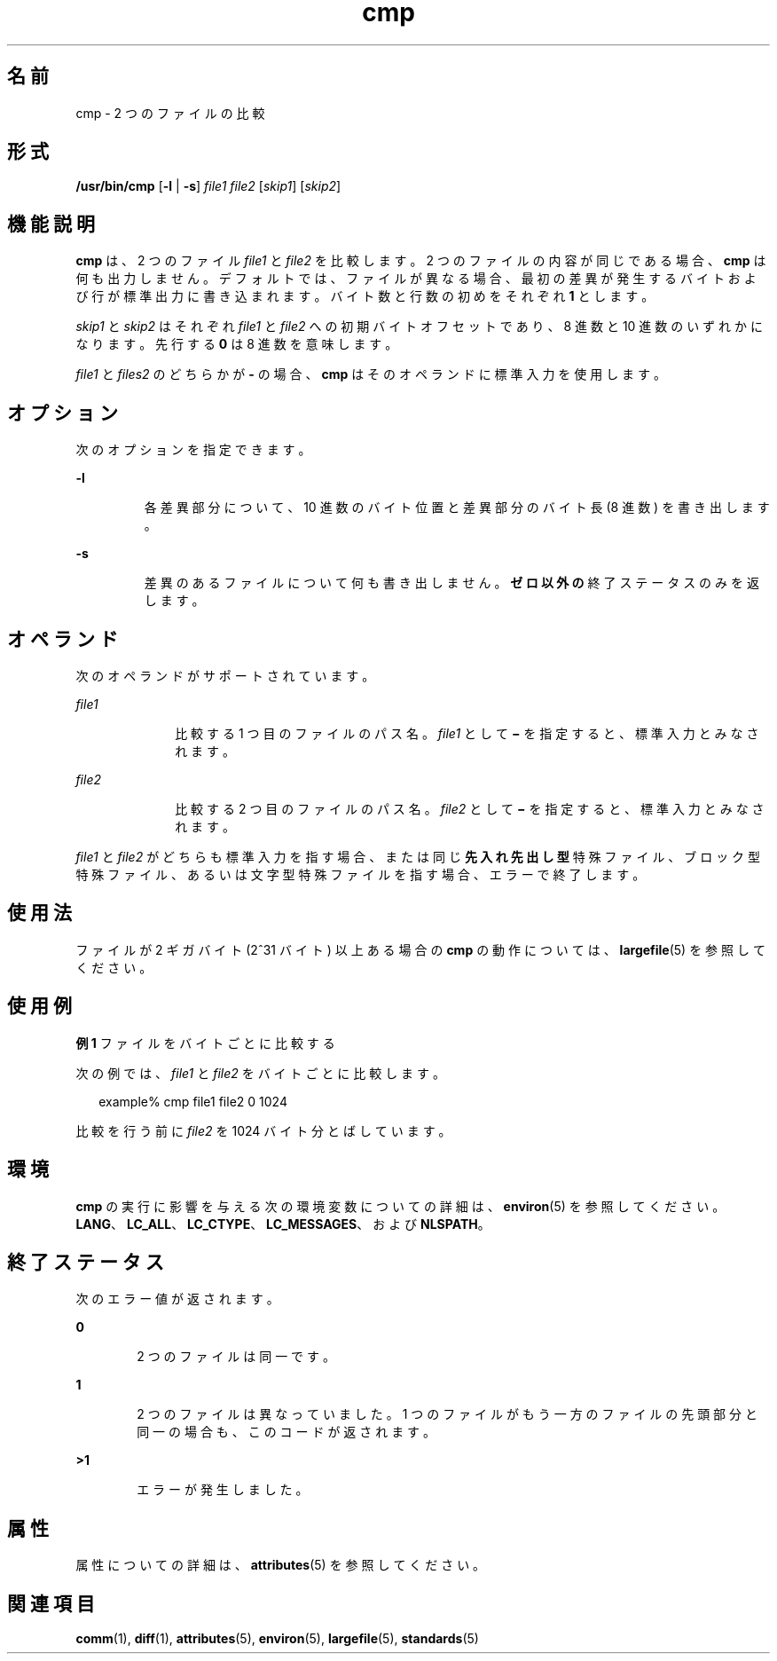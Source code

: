 '\" te
.\" Copyright 1989 AT&T 
.\" Copyright (c) 2006, 2011, Oracle and/or its affiliates. All rights reserved.
.\" Portions Copyright (c) 1992, X/Open Company Limited All Rights Reserved
.\" Portions Copyright (c) 1982-2007 AT&T Knowledge Ventures
.\" Sun Microsystems, Inc. gratefully acknowledges The Open Group for permission to reproduce portions of its copyrighted documentation. Original documentation from The Open Group can be obtained online at http://www.opengroup.org/bookstore/.
.\" The Institute of Electrical and Electronics Engineers and The Open Group, have given us permission to reprint portions of their documentation. In the following statement, the phrase "this text" refers to portions of the system documentation. Portions of this text are reprinted and reproduced in electronic form in the Sun OS Reference Manual, from IEEE Std 1003.1, 2004 Edition, Standard for Information Technology -- Portable Operating System Interface (POSIX), The Open Group Base Specifications Issue 6, Copyright (C) 2001-2004 by the Institute of Electrical and Electronics Engineers, Inc and The Open Group. In the event of any discrepancy between these versions and the original IEEE and The Open Group Standard, the original IEEE and The Open Group Standard is the referee document. The original Standard can be obtained online at http://www.opengroup.org/unix/online.html. This notice shall appear on any product containing this material.
.TH cmp 1 "2011 年 7 月 25 日" "SunOS 5.11" "ユーザーコマンド"
.SH 名前
cmp \- 2 つのファイルの比較
.SH 形式
.LP
.nf
\fB/usr/bin/cmp\fR [\fB-l\fR | \fB-s\fR] \fIfile1\fR \fIfile2\fR [\fIskip1\fR] [\fIskip2\fR]
.fi

.SH 機能説明
.sp
.LP
\fBcmp\fR は、2 つのファイル \fIfile1\fR と \fIfile2\fR を比較します。2 つのファイルの内容が同じである場合、\fBcmp\fR は何も出力しません。デフォルトでは、ファイルが異なる場合、最初の差異が発生するバイトおよび行が標準出力に書き込まれます。バイト数と行数の初めをそれぞれ \fB1\fR とします。
.sp
.LP
\fIskip1\fR と \fIskip2\fR はそれぞれ \fIfile1\fR と \fIfile2\fR への初期バイトオフセットであり、8 進数と 10 進数のいずれかになります。先行する \fB0\fR は 8 進数を意味します。
.sp
.LP
\fIfile1\fR と \fIfiles2\fR のどちらかが \fB-\fR の場合、\fBcmp\fR はそのオペランドに標準入力を使用します。
.SH オプション
.sp
.LP
次のオプションを指定できます。
.sp
.ne 2
.mk
.na
\fB\fB-l\fR \fR
.ad
.RS 7n
.rt  
各差異部分について、10 進数のバイト位置と差異部分のバイト長 (8 進数) を書き出します。
.RE

.sp
.ne 2
.mk
.na
\fB\fB-s\fR\fR
.ad
.RS 7n
.rt  
差異のあるファイルについて何も書き出しません。\fBゼロ以外の\fR終了ステータスのみを返します。
.RE

.SH オペランド
.sp
.LP
次のオペランドがサポートされています。
.sp
.ne 2
.mk
.na
\fB\fIfile1\fR \fR
.ad
.RS 10n
.rt  
比較する 1 つ目のファイルのパス名。\fIfile1\fR として \fB\(mi\fR を指定すると、標準入力とみなされます。
.RE

.sp
.ne 2
.mk
.na
\fB\fIfile2\fR\fR
.ad
.RS 10n
.rt  
比較する 2 つ目のファイルのパス名。\fIfile2\fR として \fB\(mi\fR を指定すると、標準入力とみなされます。
.RE

.sp
.LP
\fIfile1\fR と \fIfile2\fR がどちらも標準入力を指す場合、または同じ\fB先入れ先出し型\fR特殊ファイル、ブロック型特殊ファイル、あるいは文字型特殊ファイルを指す場合、エラーで終了します。
.SH 使用法
.sp
.LP
ファイルが 2 ギガバイト (2^31 バイト) 以上ある場合の \fBcmp\fR の動作については、\fBlargefile\fR(5) を参照してください。
.SH 使用例
.LP
\fB例 1 \fRファイルをバイトごとに比較する
.sp
.LP
次の例では、\fIfile1\fR と \fIfile2\fR をバイトごとに比較します。

.sp
.in +2
.nf
example% cmp file1 file2 0 1024
.fi
.in -2
.sp

.sp
.LP
比較を行う前に \fIfile2\fR を 1024 バイト分とばしています。

.SH 環境
.sp
.LP
\fBcmp\fR の実行に影響を与える次の環境変数についての詳細は、\fBenviron\fR(5) を参照してください。\fBLANG\fR、\fBLC_ALL\fR、\fBLC_CTYPE\fR、\fBLC_MESSAGES\fR、および \fBNLSPATH\fR。
.SH 終了ステータス
.sp
.LP
次のエラー値が返されます。
.sp
.ne 2
.mk
.na
\fB\fB0\fR\fR
.ad
.RS 6n
.rt  
2 つのファイルは同一です。
.RE

.sp
.ne 2
.mk
.na
\fB\fB1\fR\fR
.ad
.RS 6n
.rt  
2 つのファイルは異なっていました。1 つのファイルがもう一方のファイルの先頭部分と同一の場合も、このコードが返されます。
.RE

.sp
.ne 2
.mk
.na
\fB\fB>1\fR\fR
.ad
.RS 6n
.rt  
エラーが発生しました。
.RE

.SH 属性
.sp
.LP
属性についての詳細は、\fBattributes\fR(5) を参照してください。
.sp

.sp
.TS
tab() box;
cw(2.75i) |cw(2.75i) 
lw(2.75i) |lw(2.75i) 
.
属性タイプ属性値
_
使用条件system/core-os
_
CSI有効
_
インタフェースの安定性確実
_
標準T{
\fBstandards\fR(5) を参照してください。
T}
.TE

.SH 関連項目
.sp
.LP
\fBcomm\fR(1), \fBdiff\fR(1), \fBattributes\fR(5), \fBenviron\fR(5), \fBlargefile\fR(5), \fBstandards\fR(5)
